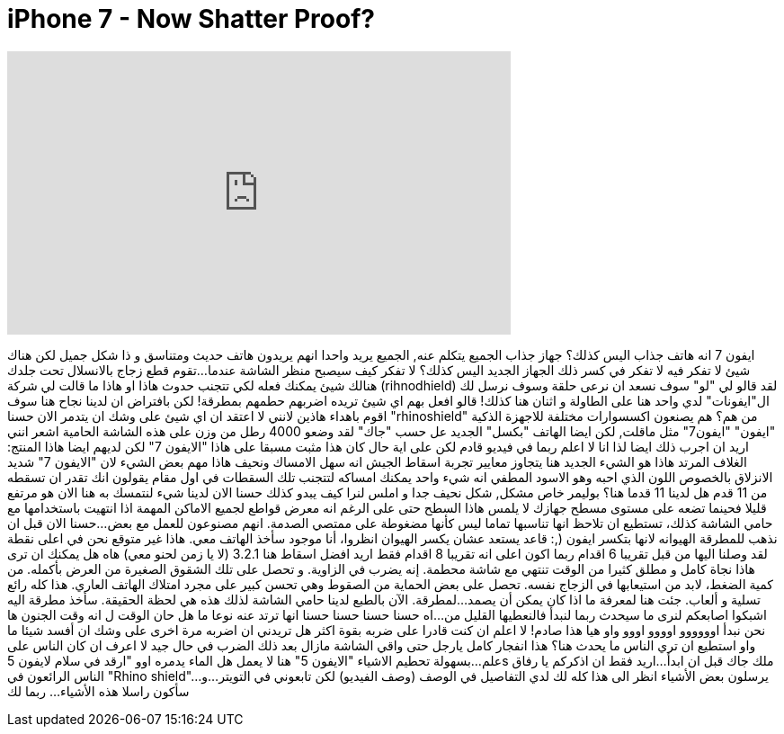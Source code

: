 = iPhone 7 - Now Shatter Proof?
:published_at: 2016-10-22
:hp-alt-title: iPhone 7 - Now Shatter Proof?
:hp-image: https://i.ytimg.com/vi/jmcc-15Z234/maxresdefault.jpg


++++
<iframe width="560" height="315" src="https://www.youtube.com/embed/jmcc-15Z234?rel=0" frameborder="0" allow="autoplay; encrypted-media" allowfullscreen></iframe>
++++

ايفون 7
انه هاتف جذاب اليس كذلك؟
جهاز جذاب
الجميع يتكلم عنه, الجميع يريد واحدا
انهم يريدون هاتف حديث ومتناسق و ذا شكل جميل
لكن هناك شيئ لا تفكر فيه
لا تفكر في كسر ذلك الجهاز الجديد اليس كذلك؟
لا تفكر كيف سيصبح منظر الشاشة عندما...
تقوم قطع زجاج بالانسلال تحت جلدك
هنالك شيئ يمكنك فعله لكي تتجنب حدوث هاذا
او هاذا ما قالت لي شركة (rihnodhield)
لقد قالو لي &quot;لو&quot; سوف نسعد ان نرعى حلقة
وسوف نرسل لك ال&quot;ايفونات&quot;
لدي واحد هنا على الطاولة و اثنان هنا كذلك!
قالو افعل بهم اي شيئ تريده اضربهم حطمهم بمطرقة!
لكن بافتراض ان لدينا نجاح هنا
سوف اقوم باهداء هاذين لانني لا اعتقد ان اي شيئ على وشك ان يتدمر الان
حسنا &quot;rhinoshield&quot; من هم؟
هم يصنعون اكسسوارات مختلفة للاجهزة الذكية
&quot;ايفون&quot; &quot;ايفون7&quot; مثل ماقلت, لكن ايضا الهاتف &quot;بكسل&quot; الجديد
عل حسب &quot;جاك&quot; لقد وضعو 4000 رطل من وزن على هذه الشاشة الحامية
اشعر انني اريد ان اجرب ذلك ايضا لذا انا لا اعلم ربما في فيديو قادم
لكن على اية حال كان هذا مثبت مسبقا على هاذا &quot;الايفون 7&quot;
لكن لديهم ايضا هاذا المنتج: الغلاف المرتد
هاذا هو الشيء الجديد هنا
يتجاوز معايير تجربة اسقاط الجيش انه سهل الامساك ونحيف
هاذا مهم بعض الشيء لان &quot;الايفون 7&quot; شديد الانزلاق
بالخصوص اللون الذي احبه وهو الاسود المطفي
انه شيء واحد يمكنك امساكه لتتجنب تلك السقطات في اول مقام
يقولون انك تقدر ان تسقطه من 11 قدم
هل لدينا 11 قدما هنا؟
بوليمر خاص مشكل, شكل
نحيف جدا و املس لنرا كيف يبدو
كذلك
حسنا الان لدينا شيء لنتمسك به هنا
الان هو مرتفع قليلا فحينما تضعه على مستوى مسطح
جهازك لا يلمس هاذا السطح حتى على الرغم انه معرض
قواطع لجميع الاماكن المهمة
اذا انتهيت باستخدامها مع حامي الشاشة  كذلك، تستطيع ان تلاحظ انها تناسبها تماما ليس كأنها مضغوطة على ممتصي الصدمة.
انهم مصنوعون للعمل مع بعض...حسنا
الان قبل ان نذهب للمطرقة الهيوانه لانها بتكسر ايفون (,:
قاعد يستعد عشان يكسر الهيوان
انظروا، أنا موجود سأخذ الهاتف معي.
هاذا غير متوقع
نحن في اعلى نقطة لقد وصلنا اليها من قبل
تقريبا 6 اقدام
ربما اكون اعلى
انه تقريبا 8 اقدام
فقط اريد افضل اسقاط هنا
3.2.1
(لا يا زمن لحنو معي)
هاه
هل يمكنك ان ترى هاذا
نجاة كامل و مطلق
كثيرا من الوقت تنتهي مع شاشة محطمة. إنه يضرب في الزاوية.
و تحصل على تلك الشقوق الصغيرة من العرض بأكمله.
من كمية الضغط، لابد من استيعابها في الزجاج نفسه.
تحصل على بعض الحماية من الصقوط
 وهي تحسن كبير على مجرد امتلاك الهاتف العاري.
هذا كله رائع
تسلية و ألعاب.
جئت هنا لمعرفة ما اذا كان يمكن أن يصمد...
لمطرقة.
الآن بالطبع لدينا حامي الشاشة
لذلك هذه هي لحظة الحقيقة.
سأخذ مطرقة اليه
اشبكوا اصابعكم
لنرى ما سيحدث
ربما لنبدأ فالنعطيها القليل من...
اه حسنا
حسنا حسنا حسنا
انها ترتد عنه نوعا ما
هل حان الوقت ل
انه وقت الجنون
ها نحن نبدأ
اوووووو
اوووو
اووو
واو
هيا
هذا صادم!
لا اعلم ان كنت قادرا على ضربه بقوة اكثر
هل تريدني ان اضربه مرة اخرى
على وشك ان أفسد شيئا ما
واو
استطيع ان تري الناس ما يحدث هنا؟
هذا انفجار كامل يارجل
حتى واقي الشاشة مازال بعد ذلك الضرب في حال جيد
لا اعرف ان كان الناس على علم...
بسهولة تحطيم الاشياء
&quot;الايفون 5&quot; هنا
لا يعمل
هل الماء يدمره
اوو
&quot;ارقد في سلام لايفون 5s ملك جاك
قبل ان ابدأ...
اريد فقط ان اذكركم يا رفاق
الناس الرائعون في &quot;Rhino shield&quot;...
يرسلون بعض الأشياء
انظر الى هذا
كله لك
لدي التفاصيل في الوصف (وصف الفيديو)
لكن تابعوني في التويتر...
و سأكون راسلا هذه الأشياء... ربما لك